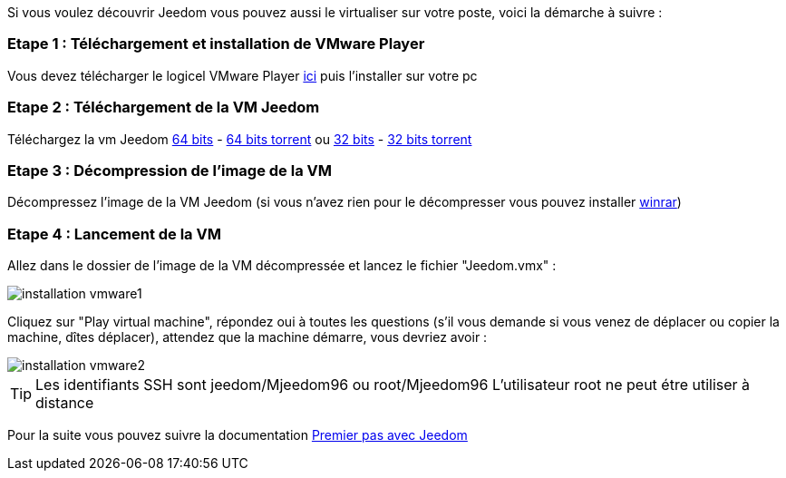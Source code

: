 Si vous voulez découvrir Jeedom vous pouvez aussi le virtualiser sur votre poste, voici la démarche à suivre :

=== Etape 1 : Téléchargement et installation de VMware Player

Vous devez télécharger le logicel VMware Player link:https://download3.vmware.com/software/player/file/VMware-player-12.0.0-2985596.exe[ici] puis l'installer sur votre pc

=== Etape 2 : Téléchargement de la VM Jeedom

Téléchargez la vm Jeedom link:https://drive.google.com/open?id=0B9gdDNCtvjAIdlNaSWpOZHJ1S2s[64 bits] - link:https://jeedom.fr/download/Jeedom%201.205.zip.torrent[64 bits torrent] ou link:https://drive.google.com/open?id=0B-SMfvVCe2OEc19pV29hNk5xa0E[32 bits] - link:https://jeedom.fr/download/Jeedom%20X86%201.205.zip.torrent[32 bits torrent]

=== Etape 3 : Décompression de l'image de la VM

Décompressez l'image de la VM Jeedom (si vous n'avez rien pour le décompresser vous pouvez installer link:http://www.clubic.com/telecharger-fiche9632-winrar.html[winrar])

=== Etape 4 : Lancement de la VM

Allez dans le dossier de l'image de la VM décompressée et lancez le fichier "Jeedom.vmx" : 

image::../images/installation_vmware1.jpg[]

Cliquez sur "Play virtual machine", répondez oui à toutes les questions (s’il vous demande si vous venez de déplacer ou copier la machine, dîtes déplacer), attendez que la machine démarre, vous devriez avoir : 

image::../images/installation_vmware2.jpg[]

[TIP]
Les identifiants SSH sont jeedom/Mjeedom96 ou root/Mjeedom96
L'utilisateur root ne peut étre utiliser à distance

Pour la suite vous pouvez suivre la documentation https://www.jeedom.fr/doc/documentation/premiers-pas/fr_FR/doc-premiers-pas.html[Premier pas avec Jeedom]
